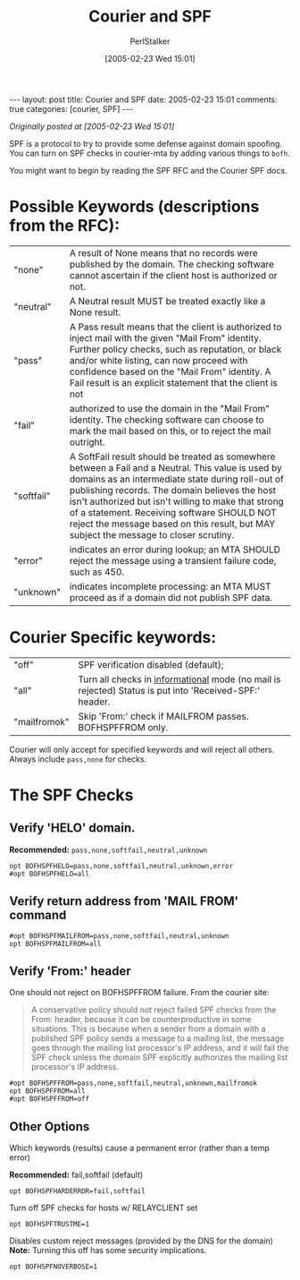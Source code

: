#+TITLE: Courier and SPF
#+AUTHOR: PerlStalker
#+DATE: [2005-02-23 Wed 15:01]
#+begin_html
---
layout: post
title: Courier and SPF
date: 2005-02-23 15:01
comments: true
categories: [courier, SPF]
---
#+end_html
/Originally posted at [2005-02-23 Wed 15:01]/

SPF is a protocol to try to provide some defense against domain spoofing. You
can turn on SPF checks in courier-mta by adding various things to =bofh=.

You might want to begin by reading the SPF RFC and the Courier SPF docs.

* Possible Keywords (descriptions from the RFC):

|------------+---------------------------------------------------------------------------------------------------------------------------------------------------------------------------------------------------------------------------------------------------------------------------------------------------------------------------------------------------------------------------------------------------------|
| "none"     | A result of None means that no records were published by the domain. The checking software cannot ascertain if the client host is authorized or not.                                                                                                                                                                                                                                                    |
| "neutral"  | A Neutral result MUST be treated exactly like a None result.                                                                                                                                                                                                                                                                                                                                            |
| "pass"     | A Pass result means that the client is authorized to inject mail with the given "Mail From" identity. Further policy checks, such as reputation, or black and/or white listing, can now proceed with confidence based on the "Mail From" identity.  A Fail result is an explicit statement that the client is not                                                                                       |
| "fail"     | authorized to use the domain in the "Mail From" identity. The checking software can choose to mark the mail based on this, or to reject the mail outright.                                                                                                                                                                                                                                              |
| "softfail" | A SoftFail result should be treated as somewhere between a Fail and a Neutral. This value is used by domains as an intermediate state during roll-out of publishing records. The domain believes the host isn't authorized but isn't willing to make that strong of a statement. Receiving software SHOULD NOT reject the message based on this result, but MAY subject the message to closer scrutiny. |
| "error"    | indicates an error during lookup; an MTA SHOULD reject the message using a transient failure code, such as 450.                                                                                                                                                                                                                                                                                         |
| "unknown"  | indicates incomplete processing: an MTA MUST proceed as if a domain did not publish SPF data.                                                                                                                                                                                                                                                                                                           |

* Courier Specific keywords:

|--------------+-----------------------------------------------------------------------------------------------------------|
| "off"        | SPF verification disabled (default);                                                                      |
| "all"        | Turn all checks in _informational_ mode (no mail is rejected)  Status is put into 'Received-SPF:' header. |
| "mailfromok" | Skip 'From:' check if MAILFROM passes. BOFHSPFFROM only.                                                  |

Courier will only accept for specified keywords and will reject all
others.  Always include =pass,none= for checks.

* The SPF Checks

** Verify 'HELO' domain.

*Recommended:* =pass,none,softfail,neutral,unknown=

#+BEGIN_EXAMPLE
opt BOFHSPFHELO=pass,none,softfail,neutral,unknown,error
#opt BOFHSPFHELO=all
#+END_EXAMPLE

** Verify return address from 'MAIL FROM' command

#+BEGIN_EXAMPLE
#opt BOFHSPFMAILFROM=pass,none,softfail,neutral,unknown
opt BOFHSPFMAILFROM=all
#+END_EXAMPLE

** Verify 'From:' header

One should not reject on BOFHSPFFROM failure. From the courier site:

#+BEGIN_QUOTE
A conservative policy should not reject failed SPF checks from the
From: header, because it can be counterproductive in some
situations. This is because when a sender from a domain with a
published SPF policy sends a message to a mailing list, the message
goes through the mailing list processor's IP address, and it will fail
the SPF check unless the domain SPF explicitly authorizes the mailing
list processor's IP address.
#+END_QUOTE

#+BEGIN_EXAMPLE
#opt BOFHSPFFROM=pass,none,softfail,neutral,unknown,mailfromok
opt BOFHSPFFROM=all
#opt BOFHSPFFROM=off
#+END_EXAMPLE

** Other Options

Which keywords (results) cause a permanent error (rather than a temp error)

*Recommended:* fail,softfail (default)

#+BEGIN_EXAMPLE
opt BOFHSPFHARDERROR=fail,softfail
#+END_EXAMPLE

Turn off SPF checks for hosts w/ RELAYCLIENT set

#+BEGIN_EXAMPLE
opt BOFHSPFTRUSTME=1
#+END_EXAMPLE

Disables custom reject messages (provided by the DNS for the domain) *Note:*
Turning this off has some security implications.

#+BEGIN_EXAMPLE
opt BOFHSPFNOVERBOSE=1
#+END_EXAMPLE

